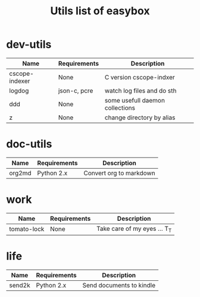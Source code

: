 #+TITLE: Utils list of easybox
#+STARTUP: showall hidestars

* dev-utils

  | Name           | Requirements | Description                     |
  |----------------+--------------+---------------------------------|
  | cscope-indexer | None         | C version cscope-indxer         |
  | logdog         | json-c, pcre | watch log files and do sth      |
  | ddd            | None         | some usefull daemon collections |
  | z              | None         | change directory by alias       |

* doc-utils

  | Name   | Requirements | Description             |
  |--------+--------------+-------------------------|
  | org2md | Python 2.x   | Convert org to markdown |

* work

  | Name        | Requirements | Description                  |
  |-------------+--------------+------------------------------|
  | tomato-lock | None         | Take care of my eyes ... T_T |

* life

  | Name   | Requirements | Description              |
  |--------+--------------+--------------------------|
  | send2k | Python 2.x   | Send documents to kindle |

